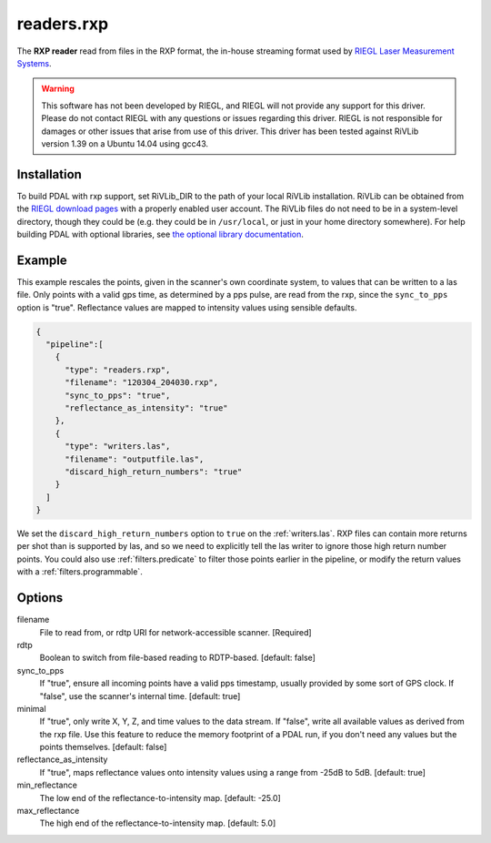 .. _readers.rxp:

readers.rxp
===========

The **RXP reader** read from files in the RXP format, the in-house streaming format used by `RIEGL Laser Measurement Systems`_.

.. warning::
   This software has not been developed by RIEGL, and RIEGL will not provide any support for this driver.
   Please do not contact RIEGL with any questions or issues regarding this driver.
   RIEGL is not responsible for damages or other issues that arise from use of this driver.
   This driver has been tested against RiVLib version 1.39 on a Ubuntu 14.04 using gcc43.


Installation
------------

To build PDAL with rxp support, set RiVLib_DIR to the path of your local RiVLib installation.
RiVLib can be obtained from the `RIEGL download pages`_ with a properly enabled user account.
The RiVLib files do not need to be in a system-level directory, though they could be (e.g. they could be in ``/usr/local``, or just in your home directory somewhere).
For help building PDAL with optional libraries, see `the optional library documentation`_.


Example
-------

This example rescales the points, given in the scanner's own coordinate system, to values that can be written to a las file.
Only points with a valid gps time, as determined by a pps pulse, are read from the rxp, since the ``sync_to_pps`` option is "true".
Reflectance values are mapped to intensity values using sensible defaults.

.. code-block:: json

    {
      "pipeline":[
        {
          "type": "readers.rxp",
          "filename": "120304_204030.rxp",
          "sync_to_pps": "true",
          "reflectance_as_intensity": "true"
        },
        {
          "type": "writers.las",
          "filename": "outputfile.las",
          "discard_high_return_numbers": "true"
        }
      ]
    }


We set the ``discard_high_return_numbers`` option to ``true`` on the :ref:`writers.las`.
RXP files can contain more returns per shot than is supported by las, and so we need to explicitly tell the las writer to ignore those high return number points.
You could also use :ref:`filters.predicate` to filter those points earlier in the pipeline, or modify the return values with a :ref:`filters.programmable`.


Options
-------

filename
  File to read from, or rdtp URI for network-accessible scanner. [Required]

rdtp
  Boolean to switch from file-based reading to RDTP-based. [default: false]

sync_to_pps
  If "true", ensure all incoming points have a valid pps timestamp, usually provided by some sort of GPS clock.
  If "false", use the scanner's internal time.
  [default: true]

minimal
  If "true", only write X, Y, Z, and time values to the data stream.
  If "false", write all available values as derived from the rxp file.
  Use this feature to reduce the memory footprint of a PDAL run, if you don't need any values but the points themselves.
  [default: false]

reflectance_as_intensity
  If "true", maps reflectance values onto intensity values using a range from -25dB to 5dB.
  [default: true]

min_reflectance
  The low end of the reflectance-to-intensity map.
  [default: -25.0]

max_reflectance
  The high end of the reflectance-to-intensity map.
  [default: 5.0]

.. _RIEGL Laser Measurement Systems: http://www.riegl.com
.. _RIEGL download pages: http://www.riegl.com/members-area/software-downloads/libraries/
.. _the optional library documentation: http://www.pdal.io/compilation/unix.html#configure-your-optional-libraries
